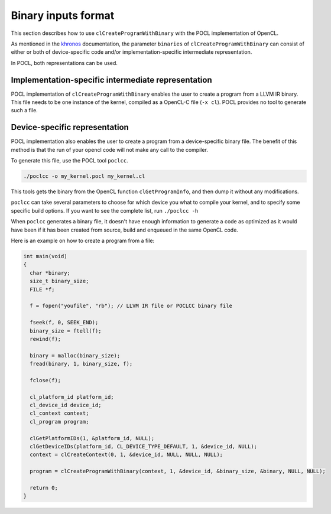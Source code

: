 Binary inputs format
--------------------

This section describes how to use ``clCreateProgramWithBinary`` with the POCL
implementation of OpenCL.

.. _khronos : https://www.khronos.org/registry/cl/sdk/1.2/docs/man/xhtml/clCreateProgramWithBinary.html

As mentioned in the khronos_ documentation, the parameter ``binaries`` of
``clCreateProgramWithBinary`` can consist of either or both of device-specific
code and/or implementation-specific intermediate representation.

In POCL, both representations can be used.

Implementation-specific intermediate representation
^^^^^^^^^^^^^^^^^^^^^^^^^^^^^^^^^^^^^^^^^^^^^^^^^^^

POCL implementation of ``clCreateProgramWithBinary`` enables the user to create
a program from a LLVM IR binary. This file needs to be one instance of the 
kernel, compiled as a OpenCL-C file (``-x cl``). POCL provides no tool to 
generate such a file.

Device-specific representation
^^^^^^^^^^^^^^^^^^^^^^^^^^^^^^

POCL implementation also enables the user to create a program from a
device-specific binary file. The benefit of this method is that the run of your
opencl code will not make any call to the compiler. 

To generate this file, use the POCL tool ``poclcc``. 

.. code-block:: c

 ./poclcc -o my_kernel.pocl my_kernel.cl

This tools gets the binary from the OpenCL function ``clGetProgramInfo``, and 
then dump it without any modifications.

``poclcc`` can take several parameters to choose for which device you what to
compile your kernel, and to specify some specific build options. If you want 
to see the complete list, run ``./poclcc -h``

When ``poclcc`` generates a binary file, it doesn't have enough information to
generate a code as optimized as it would have been if it has been created from 
source, build and enqueued in the same OpenCL code.

Here is an example on how to create a program from a file:

.. code-block:: c

 int main(void)
 {
   char *binary;
   size_t binary_size;
   FILE *f;

   f = fopen("youfile", "rb"); // LLVM IR file or POCLCC binary file

   fseek(f, 0, SEEK_END);
   binary_size = ftell(f);
   rewind(f);

   binary = malloc(binary_size);
   fread(binary, 1, binary_size, f);

   fclose(f);

   cl_platform_id platform_id;
   cl_device_id device_id;
   cl_context context;
   cl_program program;

   clGetPlatformIDs(1, &platform_id, NULL);
   clGetDeviceIDs(platform_id, CL_DEVICE_TYPE_DEFAULT, 1, &device_id, NULL);
   context = clCreateContext(0, 1, &device_id, NULL, NULL, NULL);

   program = clCreateProgramWithBinary(context, 1, &device_id, &binary_size, &binary, NULL, NULL);

   return 0;
 }
